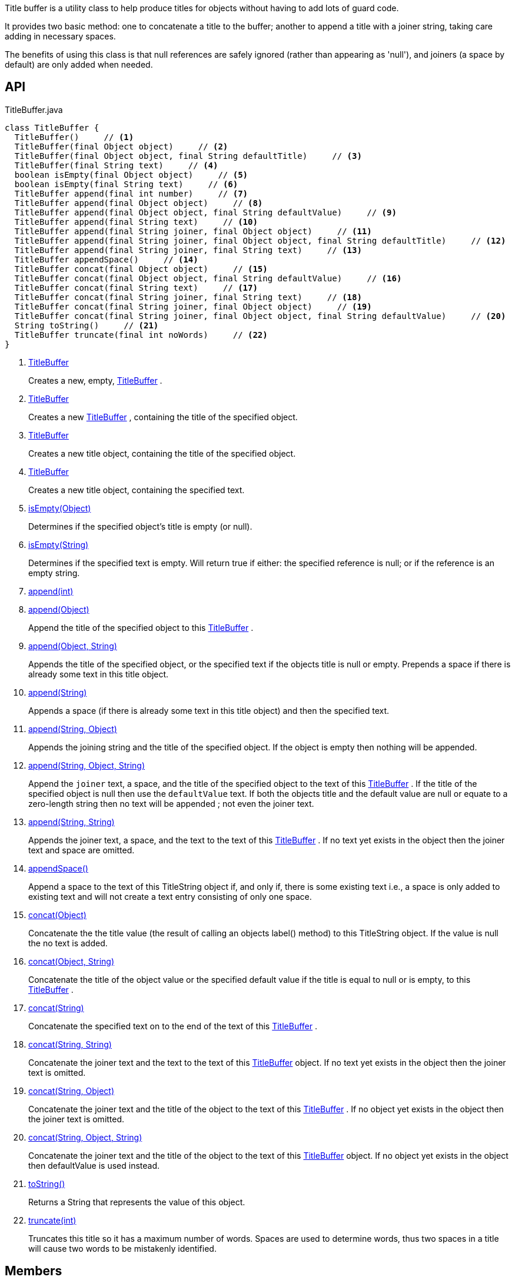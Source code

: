 :Notice: Licensed to the Apache Software Foundation (ASF) under one or more contributor license agreements. See the NOTICE file distributed with this work for additional information regarding copyright ownership. The ASF licenses this file to you under the Apache License, Version 2.0 (the "License"); you may not use this file except in compliance with the License. You may obtain a copy of the License at. http://www.apache.org/licenses/LICENSE-2.0 . Unless required by applicable law or agreed to in writing, software distributed under the License is distributed on an "AS IS" BASIS, WITHOUT WARRANTIES OR  CONDITIONS OF ANY KIND, either express or implied. See the License for the specific language governing permissions and limitations under the License.

Title buffer is a utility class to help produce titles for objects without having to add lots of guard code.

It provides two basic method: one to concatenate a title to the buffer; another to append a title with a joiner string, taking care adding in necessary spaces.

The benefits of using this class is that null references are safely ignored (rather than appearing as 'null'), and joiners (a space by default) are only added when needed.

== API

[source,java]
.TitleBuffer.java
----
class TitleBuffer {
  TitleBuffer()     // <.>
  TitleBuffer(final Object object)     // <.>
  TitleBuffer(final Object object, final String defaultTitle)     // <.>
  TitleBuffer(final String text)     // <.>
  boolean isEmpty(final Object object)     // <.>
  boolean isEmpty(final String text)     // <.>
  TitleBuffer append(final int number)     // <.>
  TitleBuffer append(final Object object)     // <.>
  TitleBuffer append(final Object object, final String defaultValue)     // <.>
  TitleBuffer append(final String text)     // <.>
  TitleBuffer append(final String joiner, final Object object)     // <.>
  TitleBuffer append(final String joiner, final Object object, final String defaultTitle)     // <.>
  TitleBuffer append(final String joiner, final String text)     // <.>
  TitleBuffer appendSpace()     // <.>
  TitleBuffer concat(final Object object)     // <.>
  TitleBuffer concat(final Object object, final String defaultValue)     // <.>
  TitleBuffer concat(final String text)     // <.>
  TitleBuffer concat(final String joiner, final String text)     // <.>
  TitleBuffer concat(final String joiner, final Object object)     // <.>
  TitleBuffer concat(final String joiner, final Object object, final String defaultValue)     // <.>
  String toString()     // <.>
  TitleBuffer truncate(final int noWords)     // <.>
}
----

<.> xref:#TitleBuffer[TitleBuffer]
+
--
Creates a new, empty, xref:system:generated:index/applib/util/TitleBuffer.adoc[TitleBuffer] .
--
<.> xref:#TitleBuffer[TitleBuffer]
+
--
Creates a new xref:system:generated:index/applib/util/TitleBuffer.adoc[TitleBuffer] , containing the title of the specified object.
--
<.> xref:#TitleBuffer[TitleBuffer]
+
--
Creates a new title object, containing the title of the specified object.
--
<.> xref:#TitleBuffer[TitleBuffer]
+
--
Creates a new title object, containing the specified text.
--
<.> xref:#isEmpty__Object[isEmpty(Object)]
+
--
Determines if the specified object's title is empty (or null).
--
<.> xref:#isEmpty__String[isEmpty(String)]
+
--
Determines if the specified text is empty. Will return true if either: the specified reference is null; or if the reference is an empty string.
--
<.> xref:#append__int[append(int)]
<.> xref:#append__Object[append(Object)]
+
--
Append the title of the specified object to this xref:system:generated:index/applib/util/TitleBuffer.adoc[TitleBuffer] .
--
<.> xref:#append__Object_String[append(Object, String)]
+
--
Appends the title of the specified object, or the specified text if the objects title is null or empty. Prepends a space if there is already some text in this title object.
--
<.> xref:#append__String[append(String)]
+
--
Appends a space (if there is already some text in this title object) and then the specified text.
--
<.> xref:#append__String_Object[append(String, Object)]
+
--
Appends the joining string and the title of the specified object. If the object is empty then nothing will be appended.
--
<.> xref:#append__String_Object_String[append(String, Object, String)]
+
--
Append the `joiner` text, a space, and the title of the specified object to the text of this xref:system:generated:index/applib/util/TitleBuffer.adoc[TitleBuffer] . If the title of the specified object is null then use the `defaultValue` text. If both the objects title and the default value are null or equate to a zero-length string then no text will be appended ; not even the joiner text.
--
<.> xref:#append__String_String[append(String, String)]
+
--
Appends the joiner text, a space, and the text to the text of this xref:system:generated:index/applib/util/TitleBuffer.adoc[TitleBuffer] . If no text yet exists in the object then the joiner text and space are omitted.
--
<.> xref:#appendSpace__[appendSpace()]
+
--
Append a space to the text of this TitleString object if, and only if, there is some existing text i.e., a space is only added to existing text and will not create a text entry consisting of only one space.
--
<.> xref:#concat__Object[concat(Object)]
+
--
Concatenate the the title value (the result of calling an objects label() method) to this TitleString object. If the value is null the no text is added.
--
<.> xref:#concat__Object_String[concat(Object, String)]
+
--
Concatenate the title of the object value or the specified default value if the title is equal to null or is empty, to this xref:system:generated:index/applib/util/TitleBuffer.adoc[TitleBuffer] .
--
<.> xref:#concat__String[concat(String)]
+
--
Concatenate the specified text on to the end of the text of this xref:system:generated:index/applib/util/TitleBuffer.adoc[TitleBuffer] .
--
<.> xref:#concat__String_String[concat(String, String)]
+
--
Concatenate the joiner text and the text to the text of this xref:system:generated:index/applib/util/TitleBuffer.adoc[TitleBuffer] object. If no text yet exists in the object then the joiner text is omitted.
--
<.> xref:#concat__String_Object[concat(String, Object)]
+
--
Concatenate the joiner text and the title of the object to the text of this xref:system:generated:index/applib/util/TitleBuffer.adoc[TitleBuffer] . If no object yet exists in the object then the joiner text is omitted.
--
<.> xref:#concat__String_Object_String[concat(String, Object, String)]
+
--
Concatenate the joiner text and the title of the object to the text of this xref:system:generated:index/applib/util/TitleBuffer.adoc[TitleBuffer] object. If no object yet exists in the object then defaultValue is used instead.
--
<.> xref:#toString__[toString()]
+
--
Returns a String that represents the value of this object.
--
<.> xref:#truncate__int[truncate(int)]
+
--
Truncates this title so it has a maximum number of words. Spaces are used to determine words, thus two spaces in a title will cause two words to be mistakenly identified.
--

== Members

[#TitleBuffer]
=== TitleBuffer

Creates a new, empty, xref:system:generated:index/applib/util/TitleBuffer.adoc[TitleBuffer] .

[#TitleBuffer]
=== TitleBuffer

Creates a new xref:system:generated:index/applib/util/TitleBuffer.adoc[TitleBuffer] , containing the title of the specified object.

Note: this method only obtains the title using either `title()` or `toString()` ; it doesn't honour other mechanisms for specifying the title, such as _org.apache.isis.applib.annotation.Title_ annotation. If that functionality is required, first call _TitleService#titleOf(Object)_ on the object and pass in the resultant string.

[#TitleBuffer]
=== TitleBuffer

Creates a new title object, containing the title of the specified object.

Note: this method only obtains the title using either `title()` or `toString()` ; it doesn't honour other mechanisms for specifying the title, such as _org.apache.isis.applib.annotation.Title_ annotation. If that functionality is required, first call _TitleService#titleOf(Object)_ on the object and pass in the resultant string.

[#TitleBuffer]
=== TitleBuffer

Creates a new title object, containing the specified text.

[#isEmpty__Object]
=== isEmpty(Object)

Determines if the specified object's title is empty (or null).

Note: this method only obtains the title using either `title()` or `toString()` ; it doesn't honour other mechanisms for specifying the title, such as _org.apache.isis.applib.annotation.Title_ annotation. If that functionality is required, first call _TitleService#titleOf(Object)_ on the object and pass in the resultant string.

[#isEmpty__String]
=== isEmpty(String)

Determines if the specified text is empty. Will return true if either: the specified reference is null; or if the reference is an empty string.

[#append__int]
=== append(int)

[#append__Object]
=== append(Object)

Append the title of the specified object to this xref:system:generated:index/applib/util/TitleBuffer.adoc[TitleBuffer] .

Note: this method only obtains the title using either `title()` or `toString()` ; it doesn't honour other mechanisms for specifying the title, such as _org.apache.isis.applib.annotation.Title_ annotation. If that functionality is required, first call _TitleService#titleOf(Object)_ on the object and pass in the resultant string.

[#append__Object_String]
=== append(Object, String)

Appends the title of the specified object, or the specified text if the objects title is null or empty. Prepends a space if there is already some text in this title object.

Note: this method only obtains the title using either `title()` or `toString()` ; it doesn't honour other mechanisms for specifying the title, such as _org.apache.isis.applib.annotation.Title_ annotation. If that functionality is required, first call _TitleService#titleOf(Object)_ on the object and pass in the resultant string.

[#append__String]
=== append(String)

Appends a space (if there is already some text in this title object) and then the specified text.

[#append__String_Object]
=== append(String, Object)

Appends the joining string and the title of the specified object. If the object is empty then nothing will be appended.

Note: this method only obtains the title using either `title()` or `toString()` ; it doesn't honour other mechanisms for specifying the title, such as _org.apache.isis.applib.annotation.Title_ annotation. If that functionality is required, first call _TitleService#titleOf(Object)_ on the object and pass in the resultant string.

[#append__String_Object_String]
=== append(String, Object, String)

Append the `joiner` text, a space, and the title of the specified object to the text of this xref:system:generated:index/applib/util/TitleBuffer.adoc[TitleBuffer] . If the title of the specified object is null then use the `defaultValue` text. If both the objects title and the default value are null or equate to a zero-length string then no text will be appended ; not even the joiner text.

Note: this method only obtains the title using either `title()` or `toString()` ; it doesn't honour other mechanisms for specifying the title, such as _org.apache.isis.applib.annotation.Title_ annotation. If that functionality is required, first call _TitleService#titleOf(Object)_ on the object and pass in the resultant string.

[#append__String_String]
=== append(String, String)

Appends the joiner text, a space, and the text to the text of this xref:system:generated:index/applib/util/TitleBuffer.adoc[TitleBuffer] . If no text yet exists in the object then the joiner text and space are omitted.

[#appendSpace__]
=== appendSpace()

Append a space to the text of this TitleString object if, and only if, there is some existing text i.e., a space is only added to existing text and will not create a text entry consisting of only one space.

[#concat__Object]
=== concat(Object)

Concatenate the the title value (the result of calling an objects label() method) to this TitleString object. If the value is null the no text is added.

[#concat__Object_String]
=== concat(Object, String)

Concatenate the title of the object value or the specified default value if the title is equal to null or is empty, to this xref:system:generated:index/applib/util/TitleBuffer.adoc[TitleBuffer] .

Note: this method only obtains the title using either `title()` or `toString()` ; it doesn't honour other mechanisms for specifying the title, such as _org.apache.isis.applib.annotation.Title_ annotation. If that functionality is required, first call _TitleService#titleOf(Object)_ on the object and pass in the resultant string.

[#concat__String]
=== concat(String)

Concatenate the specified text on to the end of the text of this xref:system:generated:index/applib/util/TitleBuffer.adoc[TitleBuffer] .

[#concat__String_String]
=== concat(String, String)

Concatenate the joiner text and the text to the text of this xref:system:generated:index/applib/util/TitleBuffer.adoc[TitleBuffer] object. If no text yet exists in the object then the joiner text is omitted.

[#concat__String_Object]
=== concat(String, Object)

Concatenate the joiner text and the title of the object to the text of this xref:system:generated:index/applib/util/TitleBuffer.adoc[TitleBuffer] . If no object yet exists in the object then the joiner text is omitted.

Note: this method only obtains the title using either `title()` or `toString()` ; it doesn't honour other mechanisms for specifying the title, such as _org.apache.isis.applib.annotation.Title_ annotation. If that functionality is required, first call _TitleService#titleOf(Object)_ on the object and pass in the resultant string.

[#concat__String_Object_String]
=== concat(String, Object, String)

Concatenate the joiner text and the title of the object to the text of this xref:system:generated:index/applib/util/TitleBuffer.adoc[TitleBuffer] object. If no object yet exists in the object then defaultValue is used instead.

Note: this method only obtains the title using either `title()` or `toString()` ; it doesn't honour other mechanisms for specifying the title, such as _org.apache.isis.applib.annotation.Title_ annotation. If that functionality is required, first call _TitleService#titleOf(Object)_ on the object and pass in the resultant string.

[#toString__]
=== toString()

Returns a String that represents the value of this object.

[#truncate__int]
=== truncate(int)

Truncates this title so it has a maximum number of words. Spaces are used to determine words, thus two spaces in a title will cause two words to be mistakenly identified.
